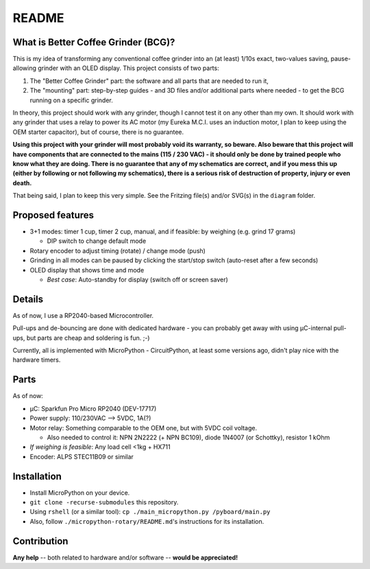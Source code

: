 ======
README
======


What is Better Coffee Grinder (BCG)?
====================================

This is my idea of transforming any conventional coffee grinder into an (at least) 1/10s exact,
two-values saving, pause-allowing grinder with an OLED display.
This project consists of two parts:

1) The "Better Coffee Grinder" part: the software and all parts that are needed to run it,

2) The "mounting" part: step-by-step guides - and 3D files and/or additional parts where needed -
   to get the BCG running on a specific grinder.

In theory, this project should work with any grinder, though I cannot test it on any other than my
own. It should work with any grinder that uses a relay to power its AC motor (my Eureka M.C.I. uses
an induction motor, I plan to keep using the OEM starter capacitor), but of course, there is no
guarantee.

**Using this project with your grinder will most probably void its warranty, so beware. Also beware
that this project will have components that are connected to the mains (115 / 230 VAC) - it should
only be done by trained people who know what they are doing. There is no guarantee that any of my
schematics are correct, and if you mess this up (either by following or not following my
schematics), there is a serious risk of destruction of property, injury or even
death.**

That being said, I plan to keep this very simple. See the Fritzing file(s) and/or SVG(s) in the
``diagram`` folder.


Proposed features
=================

- 3+1 modes: timer 1 cup, timer 2 cup, manual, and if feasible: by weighing (e.g. grind 17 grams)

  - DIP switch to change default mode

- Rotary encoder to adjust timing (rotate) / change mode (push)

- Grinding in all modes can be paused by clicking the start/stop switch (auto-reset
  after a few seconds)

- OLED display that shows time and mode

  - *Best case*: Auto-standby for display (switch off or screen saver)


Details
=======

As of now, I use a RP2040-based Microcontroller.

Pull-ups and de-bouncing are done with dedicated hardware - you can probably get away with using
µC-internal pull-ups, but parts are cheap and soldering is fun. ;-)

Currently, all is implemented with MicroPython - CircuitPython, at least some versions ago,
didn't play nice with the hardware timers.


Parts
=====

As of now:

- µC: Sparkfun Pro Micro RP2040 (DEV-17717)

- Power supply: 110/230VAC --> 5VDC, 1A(?)

- Motor relay: Something comparable to the OEM one, but with 5VDC coil voltage.

  - Also needed to control it: NPN 2N2222 (+ NPN BC109), diode 1N4007 (or Schottky), resistor 1 kOhm

- *If weighing is feasible*: Any load cell <1kg + HX711

- Encoder: ALPS STEC11B09 or similar


Installation
============

- Install MicroPython on your device.

- ``git clone -recurse-submodules`` this repository.

- Using ``rshell`` (or a similar tool): ``cp ./main_micropython.py /pyboard/main.py``

- Also, follow ``./micropython-rotary/README.md``'s instructions for its installation.


Contribution
============

**Any help** -- both related to hardware and/or software --  **would be appreciated!**

